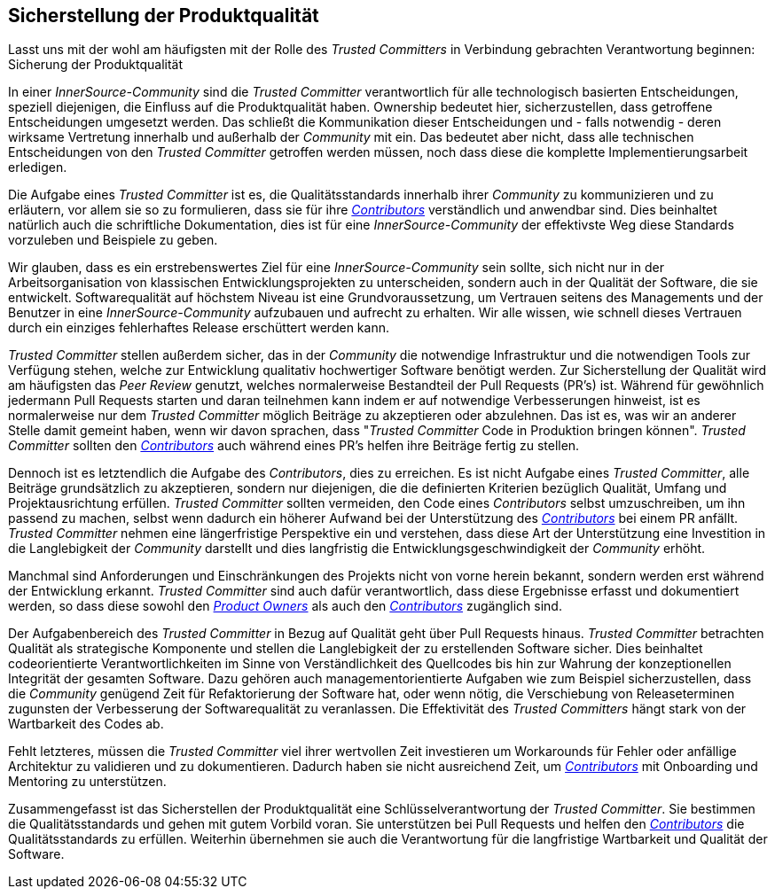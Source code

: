 == Sicherstellung der Produktqualität

Lasst uns mit der wohl am häufigsten mit der Rolle des _Trusted Committers_ in Verbindung gebrachten Verantwortung beginnen: Sicherung der Produktqualität

In einer _InnerSource-Community_ sind die _Trusted Committer_ verantwortlich für alle technologisch basierten Entscheidungen, speziell diejenigen, die Einfluss auf die Produktqualität haben. Ownership bedeutet hier, sicherzustellen, dass getroffene Entscheidungen umgesetzt werden. Das schließt die Kommunikation dieser Entscheidungen und - falls notwendig - deren wirksame Vertretung innerhalb und außerhalb der _Community_ mit ein. Das bedeutet aber nicht, dass alle technischen Entscheidungen von den _Trusted Committer_ getroffen werden müssen, noch dass diese die komplette Implementierungsarbeit erledigen.

Die Aufgabe eines _Trusted Committer_ ist es, die Qualitätsstandards innerhalb ihrer _Community_ zu kommunizieren und zu erläutern, vor allem sie so zu formulieren, dass sie für ihre https://innersourcecommons.org/learn/learning-path/contributor[_Contributors_] verständlich und anwendbar sind. 
Dies beinhaltet natürlich auch die schriftliche Dokumentation, dies ist für eine _InnerSource-Community_ der effektivste Weg diese Standards vorzuleben und Beispiele zu geben. 

Wir glauben, dass es ein erstrebenswertes Ziel für eine _InnerSource-Community_ sein sollte, sich nicht nur in der Arbeitsorganisation von klassischen Entwicklungsprojekten zu unterscheiden, sondern auch in der Qualität der Software, die sie entwickelt. 
Softwarequalität auf höchstem Niveau ist eine Grundvoraussetzung, um Vertrauen seitens des Managements und der Benutzer in eine  _InnerSource-Community_ aufzubauen und aufrecht zu erhalten. 
Wir alle wissen, wie schnell dieses Vertrauen durch ein einziges fehlerhaftes Release erschüttert werden kann.

_Trusted Committer_ stellen außerdem sicher, das in der _Community_ die notwendige Infrastruktur und die notwendigen Tools zur Verfügung stehen, welche zur Entwicklung qualitativ hochwertiger Software benötigt werden.
Zur Sicherstellung der Qualität wird am häufigsten das _Peer Review_ genutzt, welches normalerweise Bestandteil der Pull Requests (PR's) ist.
Während für gewöhnlich jedermann Pull Requests starten und daran teilnehmen kann indem er auf notwendige Verbesserungen hinweist, ist es normalerweise nur dem _Trusted Committer_ möglich Beiträge zu akzeptieren oder abzulehnen.
Das ist es, was wir an anderer Stelle damit gemeint haben, wenn wir davon sprachen, dass "_Trusted Committer_ Code in Produktion bringen können". 
_Trusted Committer_ sollten den https://innersourcecommons.org/learn/learning-path/contributor[_Contributors_] auch während eines PR's helfen ihre Beiträge fertig zu stellen.

Dennoch ist es letztendlich die Aufgabe des _Contributors_, dies zu erreichen.
Es ist nicht Aufgabe eines _Trusted Committer_, alle Beiträge grundsätzlich zu akzeptieren, sondern nur diejenigen, die die definierten Kriterien bezüglich Qualität, Umfang und Projektausrichtung erfüllen. 
_Trusted Committer_ sollten vermeiden, den Code eines _Contributors_ selbst umzuschreiben, um ihn passend zu machen, selbst wenn dadurch ein höherer Aufwand bei der Unterstützung des https://innersourcecommons.org/learn/learning-path/contributor[_Contributors_] bei einem PR anfällt. _Trusted Committer_ nehmen eine längerfristige Perspektive ein und verstehen, dass diese Art der Unterstützung eine Investition in die Langlebigkeit der _Community_ darstellt und dies langfristig die Entwicklungsgeschwindigkeit der _Community_ erhöht.

Manchmal sind Anforderungen und Einschränkungen des Projekts nicht von vorne herein bekannt, sondern werden erst während der Entwicklung erkannt.
_Trusted Committer_ sind auch dafür verantwortlich, dass diese Ergebnisse erfasst und dokumentiert werden, so dass diese sowohl den https://innersourcecommons.org/learn/learning-path/product-owner[_Product Owners_] als auch den https://innersourcecommons.org/learn/learning-path/contributor[_Contributors_] zugänglich sind.

Der Aufgabenbereich des _Trusted Committer_ in Bezug auf Qualität geht über Pull Requests hinaus. 
_Trusted Committer_ betrachten Qualität als strategische Komponente und stellen die Langlebigkeit der zu erstellenden Software sicher. Dies beinhaltet codeorientierte Verantwortlichkeiten im Sinne von Verständlichkeit des Quellcodes bis hin zur Wahrung der konzeptionellen Integrität der gesamten Software.
Dazu gehören auch managementorientierte Aufgaben wie zum Beispiel sicherzustellen, dass die _Community_ genügend Zeit für Refaktorierung der Software hat, oder wenn nötig, die Verschiebung von Releaseterminen zugunsten der Verbesserung der Softwarequalität zu veranlassen.
Die Effektivität des _Trusted Committers_ hängt stark von der Wartbarkeit des Codes ab.

Fehlt letzteres, müssen die _Trusted Committer_ viel ihrer wertvollen Zeit investieren um Workarounds für Fehler oder anfällige Architektur zu validieren und zu dokumentieren. Dadurch haben sie nicht ausreichend Zeit, um https://innersourcecommons.org/learn/learning-path/contributor[_Contributors_] mit Onboarding und Mentoring zu unterstützen.

Zusammengefasst ist das Sicherstellen der Produktqualität eine Schlüsselverantwortung der _Trusted Committer_.
Sie bestimmen die Qualitätsstandards und gehen mit gutem Vorbild voran. Sie unterstützen bei Pull Requests und helfen den https://innersourcecommons.org/learn/learning-path/contributor[_Contributors_] die Qualitätsstandards zu erfüllen. 
Weiterhin übernehmen sie auch die Verantwortung für die langfristige Wartbarkeit und Qualität der Software. 
